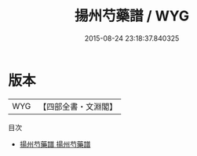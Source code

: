 #+TITLE: 揚州芍藥譜 / WYG
#+DATE: 2015-08-24 23:18:37.840325
* 版本
 |       WYG|【四部全書・文淵閣】|
目次
 - [[file:KR3i0030_001.txt::001-1a][揚州芍藥譜 揚州芍藥譜]]
